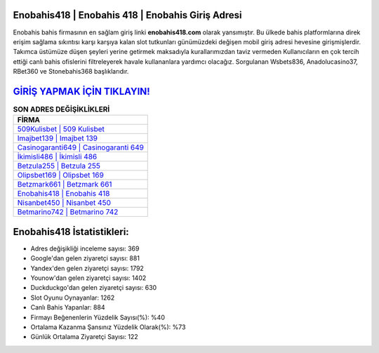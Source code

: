 ﻿Enobahis418 | Enobahis 418 | Enobahis Giriş Adresi
===================================

.. image:: images/enobahis-giris.jpg
   :width: 600
   
Enobahis bahis firmasının en sağlam giriş linki **enobahis418.com** olarak yansımıştır. Bu ülkede bahis platformlarına direk erişim sağlama sıkıntısı karşı karşıya kalan slot tutkunları günümüzdeki değişen mobil giriş adresi hevesine girişmişlerdir. Takımca üstümüze düşen şeyleri yerine getirmek maksadıyla kurallarımızdan taviz vermeden Kullanıcıların en çok tercih ettiği canlı bahis ofislerini filtreleyerek havale kullananlara yardımcı olacağız. Sorgulanan Wsbets836, Anadolucasino37, RBet360 ve Stonebahis368 başlıklarıdır.

`GİRİŞ YAPMAK İÇİN TIKLAYIN! <https://uclck.me/gonow>`_
==============

.. list-table:: **SON ADRES DEĞİŞİKLİKLERİ**
   :widths: 100
   :header-rows: 1

   * - FİRMA
   * - `509Kulisbet | 509 Kulisbet <509kulisbet-509-kulisbet-kulisbet-giris-adresi.html>`_
   * - `Imajbet139 | Imajbet 139 <imajbet139-imajbet-139-imajbet-giris-adresi.html>`_
   * - `Casinogaranti649 | Casinogaranti 649 <casinogaranti649-casinogaranti-649-casinogaranti-giris-adresi.html>`_	 
   * - `İkimisli486 | İkimisli 486 <ikimisli486-ikimisli-486-ikimisli-giris-adresi.html>`_	 
   * - `Betzula255 | Betzula 255 <betzula255-betzula-255-betzula-giris-adresi.html>`_ 
   * - `Olipsbet169 | Olipsbet 169 <olipsbet169-olipsbet-169-olipsbet-giris-adresi.html>`_
   * - `Betzmark661 | Betzmark 661 <betzmark661-betzmark-661-betzmark-giris-adresi.html>`_	 
   * - `Enobahis418 | Enobahis 418 <enobahis418-enobahis-418-enobahis-giris-adresi.html>`_
   * - `Nisanbet450 | Nisanbet 450 <nisanbet450-nisanbet-450-nisanbet-giris-adresi.html>`_
   * - `Betmarino742 | Betmarino 742 <betmarino742-betmarino-742-betmarino-giris-adresi.html>`_
	 
Enobahis418 İstatistikleri:
===================================	 
* Adres değişikliği inceleme sayısı: 369
* Google'dan gelen ziyaretçi sayısı: 881
* Yandex'den gelen ziyaretçi sayısı: 1792
* Younow'dan gelen ziyaretçi sayısı: 1402
* Duckduckgo'dan gelen ziyaretçi sayısı: 630
* Slot Oyunu Oynayanlar: 1262
* Canlı Bahis Yapanlar: 884
* Firmayı Beğenenlerin Yüzdelik Sayısı(%): %40
* Ortalama Kazanma Şansınız Yüzdelik Olarak(%): %73
* Günlük Ortalama Ziyaretçi Sayısı: 122
